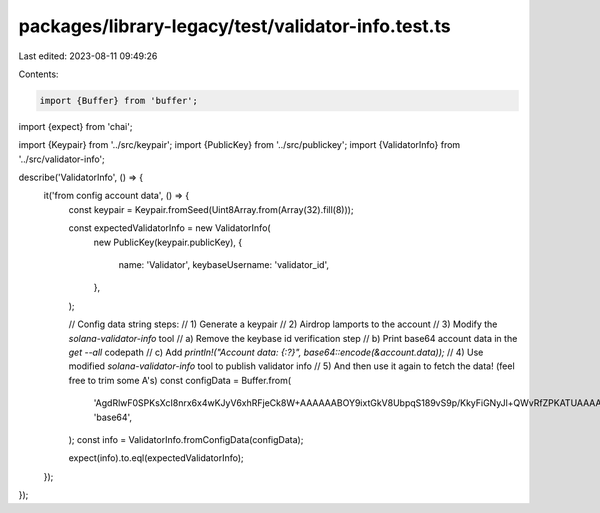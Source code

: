 packages/library-legacy/test/validator-info.test.ts
===================================================

Last edited: 2023-08-11 09:49:26

Contents:

.. code-block:: ts

    import {Buffer} from 'buffer';
import {expect} from 'chai';

import {Keypair} from '../src/keypair';
import {PublicKey} from '../src/publickey';
import {ValidatorInfo} from '../src/validator-info';

describe('ValidatorInfo', () => {
  it('from config account data', () => {
    const keypair = Keypair.fromSeed(Uint8Array.from(Array(32).fill(8)));

    const expectedValidatorInfo = new ValidatorInfo(
      new PublicKey(keypair.publicKey),
      {
        name: 'Validator',
        keybaseUsername: 'validator_id',
      },
    );

    // Config data string steps:
    // 1) Generate a keypair
    // 2) Airdrop lamports to the account
    // 3) Modify the `solana-validator-info` tool
    //   a) Remove the keybase id verification step
    //   b) Print base64 account data in the `get --all` codepath
    //   c) Add `println!("Account data: {:?}", base64::encode(&account.data));`
    // 4) Use modified `solana-validator-info` tool to publish validator info
    // 5) And then use it again to fetch the data! (feel free to trim some A's)
    const configData = Buffer.from(
      'AgdRlwF0SPKsXcI8nrx6x4wKJyV6xhRFjeCk8W+AAAAAABOY9ixtGkV8UbpqS189vS9p/KkyFiGNyJl+QWvRfZPKATUAAAAAAAAAeyJrZXliYXNlVXNlcm5hbWUiOiJ2YWxpZGF0b3JfaWQiLCJuYW1lIjoiVmFsaWRhdG9yIn0',
      'base64',
    );
    const info = ValidatorInfo.fromConfigData(configData);

    expect(info).to.eql(expectedValidatorInfo);
  });
});


